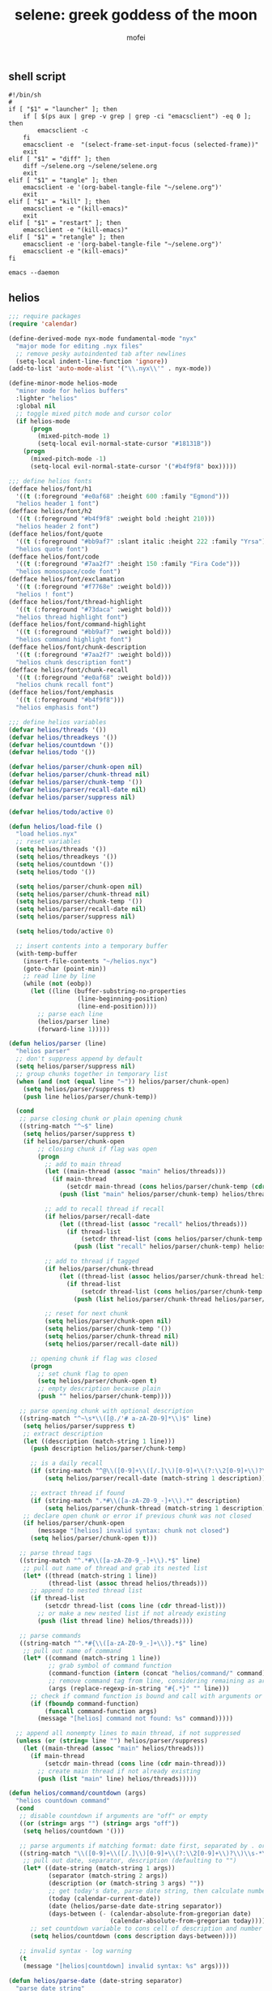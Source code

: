#+title: selene: greek goddess of the moon
#+author: mofei
** shell script
#+begin_src shell :tangle ~/selene.sh :tangle-mode (identity #o755)
#!/bin/sh
#
if [ "$1" = "launcher" ]; then
    if [ $(ps aux | grep -v grep | grep -ci "emacsclient") -eq 0 ]; then
        emacsclient -c
    fi
    emacsclient -e  "(select-frame-set-input-focus (selected-frame))"
    exit
elif [ "$1" = "diff" ]; then
    diff ~/selene.org ~/selene/selene.org
    exit
elif [ "$1" = "tangle" ]; then
    emacsclient -e '(org-babel-tangle-file "~/selene.org")'
    exit
elif [ "$1" = "kill" ]; then
    emacsclient -e "(kill-emacs)"
    exit
elif [ "$1" = "restart" ]; then
    emacsclient -e "(kill-emacs)"
elif [ "$1" = "retangle" ]; then
    emacsclient -e '(org-babel-tangle-file "~/selene.org")'
    emacsclient -e "(kill-emacs)"
fi

emacs --daemon
#+end_src

** helios
#+begin_src emacs-lisp :tangle ~/helios.el
;;; require packages
(require 'calendar)

(define-derived-mode nyx-mode fundamental-mode "nyx"
  "major mode for editing .nyx files"
  ;; remove pesky autoindented tab after newlines
  (setq-local indent-line-function 'ignore))
(add-to-list 'auto-mode-alist '("\\.nyx\\'" . nyx-mode))

(define-minor-mode helios-mode
  "minor mode for helios buffers"
  :lighter "helios"
  :global nil
  ;; toggle mixed pitch mode and cursor color
  (if helios-mode
      (progn
        (mixed-pitch-mode 1)
        (setq-local evil-normal-state-cursor "#18131B"))
    (progn
      (mixed-pitch-mode -1)
      (setq-local evil-normal-state-cursor '("#b4f9f8" box)))))

;;; define helios fonts
(defface helios/font/h1
  '((t (:foreground "#e0af68" :height 600 :family "Egmond")))
  "helios header 1 font")
(defface helios/font/h2
  '((t (:foreground "#b4f9f8" :weight bold :height 210)))
  "helios header 2 font")
(defface helios/font/quote
  '((t (:foreground "#bb9af7" :slant italic :height 222 :family "Yrsa")))
  "helios quote font")
(defface helios/font/code
  '((t (:foreground "#7aa2f7" :height 150 :family "Fira Code")))
  "helios monospace/code font")
(defface helios/font/exclamation
  '((t (:foreground "#f7768e" :weight bold)))
  "helios ! font")
(defface helios/font/thread-highlight
  '((t (:foreground "#73daca" :weight bold)))
  "helios thread highlight font")
(defface helios/font/command-highlight
  '((t (:foreground "#bb9af7" :weight bold)))
  "helios command highlight font")
(defface helios/font/chunk-description
  '((t (:foreground "#7aa2f7" :weight bold)))
  "helios chunk description font")
(defface helios/font/chunk-recall
  '((t (:foreground "#e0af68" :weight bold)))
  "helios chunk recall font")
(defface helios/font/emphasis
  '((t (:foreground "#b4f9f8")))
  "helios emphasis font")

;;; define helios variables
(defvar helios/threads '())
(defvar helios/threadkeys '())
(defvar helios/countdown '())
(defvar helios/todo '())

(defvar helios/parser/chunk-open nil)
(defvar helios/parser/chunk-thread nil)
(defvar helios/parser/chunk-temp '())
(defvar helios/parser/recall-date nil)
(defvar helios/parser/suppress nil)

(defvar helios/todo/active 0)

(defun helios/load-file ()
  "load helios.nyx"
  ;; reset variables
  (setq helios/threads '())
  (setq helios/threadkeys '())
  (setq helios/countdown '())
  (setq helios/todo '())

  (setq helios/parser/chunk-open nil)
  (setq helios/parser/chunk-thread nil)
  (setq helios/parser/chunk-temp '())
  (setq helios/parser/recall-date nil)
  (setq helios/parser/suppress nil)

  (setq helios/todo/active 0)

  ;; insert contents into a temporary buffer
  (with-temp-buffer
    (insert-file-contents "~/helios.nyx")
    (goto-char (point-min))
    ;; read line by line
    (while (not (eobp))
      (let ((line (buffer-substring-no-properties
                   (line-beginning-position)
                   (line-end-position))))
        ;; parse each line
        (helios/parser line)
        (forward-line 1)))))

(defun helios/parser (line)
  "helios parser"
  ;; don't suppress append by default
  (setq helios/parser/suppress nil)
  ;; group chunks together in temporary list
  (when (and (not (equal line "~")) helios/parser/chunk-open)
    (setq helios/parser/suppress t)
    (push line helios/parser/chunk-temp))

  (cond
   ;; parse closing chunk or plain opening chunk
   ((string-match "^~$" line)
    (setq helios/parser/suppress t)
    (if helios/parser/chunk-open
        ;; closing chunk if flag was open
        (progn
          ;; add to main thread
          (let ((main-thread (assoc "main" helios/threads)))
            (if main-thread
                (setcdr main-thread (cons helios/parser/chunk-temp (cdr main-thread)))
              (push (list "main" helios/parser/chunk-temp) helios/threads)))

          ;; add to recall thread if recall
          (if helios/parser/recall-date
              (let ((thread-list (assoc "recall" helios/threads)))
                (if thread-list
                    (setcdr thread-list (cons helios/parser/chunk-temp (cdr thread-list)))
                  (push (list "recall" helios/parser/chunk-temp) helios/threads))))

          ;; add to thread if tagged
          (if helios/parser/chunk-thread
              (let ((thread-list (assoc helios/parser/chunk-thread helios/threads)))
                (if thread-list
                    (setcdr thread-list (cons helios/parser/chunk-temp (cdr thread-list)))
                  (push (list helios/parser/chunk-thread helios/parser/chunk-temp) helios/threads))))

          ;; reset for next chunk
          (setq helios/parser/chunk-open nil)
          (setq helios/parser/chunk-temp '())
          (setq helios/parser/chunk-thread nil)
          (setq helios/parser/recall-date nil))

      ;; opening chunk if flag was closed
      (progn
        ;; set chunk flag to open
        (setq helios/parser/chunk-open t)
        ;; empty description because plain
        (push "" helios/parser/chunk-temp))))

   ;; parse opening chunk with optional description
   ((string-match "^~\s*\\([@./'# a-zA-Z0-9]*\\)$" line)
    (setq helios/parser/suppress t)
    ;; extract description
    (let ((description (match-string 1 line)))
      (push description helios/parser/chunk-temp)

      ;; is a daily recall
      (if (string-match "^@\\([0-9]+\\([/.]\\)[0-9]+\\(?:\\2[0-9]+\\)?\\).*" description)
          (setq helios/parser/recall-date (match-string 1 description)))

      ;; extract thread if found
      (if (string-match ".*#\\([a-zA-Z0-9_-]+\\).*" description)
          (setq helios/parser/chunk-thread (match-string 1 description))))
    ;; declare open chunk or error if previous chunk was not closed
    (if helios/parser/chunk-open
        (message "[helios] invalid syntax: chunk not closed")
      (setq helios/parser/chunk-open t)))

   ;; parse thread tags
   ((string-match "^.*#\\([a-zA-Z0-9_-]+\\).*$" line)
    ;; pull out name of thread and grab its nested list
    (let* ((thread (match-string 1 line))
           (thread-list (assoc thread helios/threads)))
      ;; append to nested thread list
      (if thread-list
          (setcdr thread-list (cons line (cdr thread-list)))
        ;; or make a new nested list if not already existing
        (push (list thread line) helios/threads))))

   ;; parse commands
   ((string-match "^.*#{\\([a-zA-Z0-9_-]+\\)}.*$" line)
    ;; pull out name of command
    (let* ((command (match-string 1 line))
           ;; grab symbol of command function
           (command-function (intern (concat "helios/command/" command)))
           ;; remove command tag from line, considering remaining as arguments
           (args (replace-regexp-in-string "#{.*}" "" line)))
      ;; check if command function is bound and call with arguments or log warning
      (if (fboundp command-function)
          (funcall command-function args)
        (message "[helios] command not found: %s" command)))))

  ;; append all nonempty lines to main thread, if not suppressed
  (unless (or (string= line "") helios/parser/suppress)
    (let ((main-thread (assoc "main" helios/threads)))
      (if main-thread
          (setcdr main-thread (cons line (cdr main-thread)))
        ;; create main thread if not already existing
        (push (list "main" line) helios/threads)))))

(defun helios/command/countdown (args)
  "helios countdown command"
  (cond
   ;; disable countdown if arguments are "off" or empty
   ((or (string= args "") (string= args "off"))
    (setq helios/countdown '()))

   ;; parse arguments if matching format: date first, separated by . or /, then optional description in brackets
   ((string-match "\\([0-9]+\\([/.]\\)[0-9]+\\(?:\\2[0-9]+\\)?\\)\\s-*\\(?:\\[\\(.*?\\)\\]\\)?\\s-*$" args)
    ;; pull out date, separator, description (defaulting to "")
    (let* ((date-string (match-string 1 args))
           (separator (match-string 2 args))
           (description (or (match-string 3 args) ""))
           ;; get today's date, parse date string, then calculate number of days between
           (today (calendar-current-date))
           (date (helios/parse-date date-string separator))
           (days-between (- (calendar-absolute-from-gregorian date)
                            (calendar-absolute-from-gregorian today))))
      ;; set countdown variable to cons cell of description and number of days between
      (setq helios/countdown (cons description days-between))))

   ;; invalid syntax - log warning
   (t
    (message "[helios|countdown] invalid syntax: %s" args))))

(defun helios/parse-date (date-string separator)
  "parse date string"
  ;; split date string by separator and convert to numbers
  (let* ((parts (mapcar #'string-to-number (split-string date-string (regexp-quote separator))))
         ;; pull out month and day
         (month (nth 0 parts))
         (day (nth 1 parts))
         ;; pull out year, defaulting to current year if not provided
         (year (or (nth 2 parts) (nth 2 (calendar-current-date))))
         ;; reconstruct into date list
         (date (list month day year))
         ;; get today's date
         (today (calendar-current-date)))
    ;; turn YY year format into YYYY by just adding 2000 and update date list
    (when (< year 100)
      (setq year (+ 2000 year))
      (setq date (list month day year)))
    ;; check if year was provided
    (when (< (length parts) 3)
      ;; offset year to next year if date has already passed
      (if (< (calendar-absolute-from-gregorian date)
             (calendar-absolute-from-gregorian today))
          (setf (nth 2 date) (1+ year))))
    date))

(defun helios/command/todo (args)
  "helios todo command"
  ;; switch conditional cases cascade down
  (cond
   ;; [x] indicates marking todo as completed
   ((string-match "\\(.*?\\)\\s-*\\[x\\]\\s-*$" args)
    ;; pull out task and set found flag to false
    (let ((task (match-string 1 args))
          (found nil))
      ;; loop over all todos
      (dolist (item helios/todo)
        ;; set found flag to true and mark todo as completed when found
        ;; decrement to keep count of active uncompleted todos
        (when (string= task (car item))
          (setq found t)
          (setcdr item "x")
          (setq helios/todo/active (- helios/todo/active 1))))
      ;; log warning if todo was never found
      (unless found
        (message "[helios|todo] task not found: %s" task))))

   ;; parse arguments if matching syntax: task first, then optional date in brackets separated by . or /
   ((string-match "\\(.*?\\)\\s-*\\(?:\\[\\([0-9]+\\([/.]\\)[0-9]+\\(?:\\3[0-9]+\\)?\\)\\]\\)?\\s-*$" args)
    ;; pull out task, date, and separator
    (let* ((task (match-string 1 args))
           (date-string (or (match-string 2 args) ""))
           (separator (match-string 3 args)))
      ;; push cons cell of task and date string to todos
      (push (cons task date-string) helios/todo)
      ;; keep track of active todos
      (setq helios/todo/active (+ helios/todo/active 1))))

   ;; catchall indicates no valid syntax was matched
   ;; invalid syntax - log warning
   (t
    (message "[helios|todo] invalid syntax: %s" args))))

(defun helios/load-dashboard ()
  "load helios dashboard"
  ;; set left margin to 2/5 of window width
  (setq margin-left (* (/ (window-total-width) 5) 2))
  ;; responsive - if window width is less than 100, set margin to 1/3 of width
  (when (< (window-total-width) 100)
    (setq margin-left (/ (window-total-width) 3)))

  ;; define quote bank
  (setq quotes '(
                 "prime time grind time"
                 "cook or get cooked"
                 "pressure makes diamonds"
                 "I N V E R T"
                 "lock the fuck in"
                 "garbage in, garbage out"
                 "day by day but make each count"
                 "the only certainty in life is uncertainty"
                 "the time will pass anyways..."
                 "is this all a dream?"))
  ;; pick a random quote
  (setq quote (nth (random (length quotes)) quotes))

  ;; get or create helios buffer
  (with-current-buffer (helios/buffer)
    ;; inhibit read only in buffer
    (let ((inhibit-read-only t))
      ;; erase buffer and insert headline and random quote
      (erase-buffer)
      (insert "H E L I O S\n")
      (insert (format "\"%s\"\n" quote))

      ;; check that countdown is enabled
      (when helios/countdown
        (if (>= (cdr helios/countdown) 0)
            ;; insert formatted countdown depending on if description is provided
            (if (string-empty-p (car helios/countdown))
                (insert (format "<%d days remaining>\n" (cdr helios/countdown)))
              (insert (format "<%s: %d days remaining>\n" (car helios/countdown) (cdr helios/countdown))))))

      ;; insert heading if there are threads
      (if (> (length helios/threads) 0)
          (insert "threads\n"))
      (let ((count 0))
        (catch 'break
          ;; loop over threadkeys list
          (mapcar (lambda (pair)
                    ;; break to only show first 4 threads
                    (when (> count 3)
                      (throw 'break nil))
                    ;; insert word formatted to emphasize keybind
                    ;; split where first occurance of letter is and piece together
                    (let* ((word (car pair))
                           (letter (cdr pair))
                           (match (string-match (regexp-quote letter) word 0)))
                      (insert (substring word 0 (match-beginning 0)))
                      (insert (propertize letter 'font-lock-face 'helios/font/emphasis))
                      (insert (substring word (match-end 0)))
                      (insert "\n")
                      (setq count (+ count 1))))
                  helios/threadkeys))

      ;; insert heading if there are active todos
      (if (> helios/todo/active 0)
          (insert "todo\n"))
      ;; loop over todos
      (let ((count 0))
        (catch 'break
          (dolist (todo helios/todo)
            ;; break to only show first 4 todos
            (when (> count 3)
              (throw 'break nil))
            ;; insert todo bullet if active
            (unless (string= "x" (cdr todo))
              (setq count (+ count 1))
              ;; format depending on whether deadline is provided
              (if (string-empty-p (cdr todo))
                  (insert (format "• %s\n" (car todo)))
                (insert (format "• %s [%s]\n" (car todo) (cdr todo)))))))))))

  ;; switch to helios buffer and refresh buffer
  (switch-to-buffer (helios/buffer))
  (helios/buffer-hook)

  ;; set fonts
  (setq font-lock-defaults nil)
  (setq helios-dashboard-font-lock
        '(("H E L I O S"
           (0 'helios/font/h1 t))
          ("^\".+\"$"
           (0 'helios/font/quote t))
          ("^<.+>$"
           (0 'helios/font/code t))
          ("^\\<\\(threads\\|todo\\)\\>$"
           (0 'helios/font/h2 t))
          ("^.*!.*$"
           (0 'helios/font/exclamation t))))
  (setq font-lock-defaults '(helios-dashboard-font-lock))
  (setq-local line-spacing 18)
  (font-lock-mode 1)

  (helios/neutralize-mouse)

  ;; bind thread and todo expansion buffers
  (evil-local-set-key 'normal (kbd "1")
                      `(lambda ()
                         (interactive)
                         (helios/threads)))
  (evil-local-set-key 'normal (kbd "2")
                      `(lambda ()
                         (interactive)
                         (helios/todo)))

  ;; set margins, enable line wrapping, set read only and go to origin point
  (set-window-margins (selected-window) margin-left 8)
  (visual-line-mode t)
  (read-only-mode 1)
  (goto-char (point-min))

  ;; hook into buffer list update
  (add-hook 'buffer-list-update-hook #'helios/buffer-hook))

(defun helios/threads ()
  "helios expansion buffer to display all threads"
  (message "threads"))

(defun helios/todo ()
  "helios expansion buffer to display all todos"
  (message "todo"))

(defun helios/buffer ()
  "get or create helios buffer"
  (get-buffer-create "*helios*"))

(defun helios/buffer-hook ()
  "helios buffer hook"
  ;; check when current buffer is helios dashboard and use header/mode lines as top/bottom padding
  (when (string-equal (buffer-name) "*helios*")
    ;; empty header line, set background color to match background and jack up height
    (setq-local header-line-format '(" "))
    (custom-set-faces
     '(header-line ((t (:background "#18131B" :foreground "#18131B"))))
     '(header-line-inactive ((t (:background "#18131B" :foreground "#18131B")))))
    (face-remap-add-relative 'header-line '((:height 1300)))
    ;; empty mode line, set background color to match background and jack up height
    (setq-local mode-line-format '(" "))
    (custom-set-faces
     '(mode-line ((t (:background "#18131B" :foreground "#18131B"))))
     '(mode-line-inactive ((t (:background "#18131B" :foreground "#18131B")))))
    (face-remap-add-relative 'mode-line '((:height 1300))))

  ;; reset mode/header lines if current buffer isn't helios dashboard
  (unless (string-equal (buffer-name) "*helios*")
    (custom-set-faces
     '(mode-line ((t (:inherit mode-line))))
     '(mode-line-inactive ((t (:inherit mode-line-inactive))))
     '(header-line ((t nil)))))

  ;; enable helios minor mode in all helios buffers
  (if (string-match "^\*helios" (buffer-name))
      (helios-mode 1)
    (helios-mode -1)))

(defun helios/neutralize-mouse ()
  "neutralize mouse"
  (define-key evil-motion-state-local-map [down-mouse-1] #'ignore)
  (define-key evil-motion-state-local-map [mouse-1] #'ignore)
  (define-key evil-motion-state-local-map [drag-mouse-1] #'ignore)
  (define-key evil-motion-state-local-map [double-mouse-1] #'ignore)
  (define-key evil-motion-state-local-map [triple-mouse-1] #'ignore)
  (define-key evil-motion-state-local-map [mouse-2] #'ignore)
  (define-key evil-motion-state-local-map [mouse-3] #'ignore)
  (define-key evil-motion-state-local-map [wheel-up] #'ignore)
  (define-key evil-motion-state-local-map [wheel-down] #'ignore))

(defun helios/generate-thread-keys ()
  "find unique keys for threads"
  ;; use a hash table for efficiency
  (let ((used-letters (make-hash-table))
        result)
    ;; loop in reverse to maintain stability because threads are from most recent first
    (dolist (thread (reverse helios/threads))
      ;; loop over chracters to find when they are a letter and not already used
      ;; or if no options are available, pick the first available letter in alphabet
      (let* ((name (car thread))
             (unique-letter (or (cl-loop for char across name
                                         when (and (cl-position char "abcdefghijklmnopqrstuvwxyz")
                                                   (not (gethash (downcase char) used-letters)))
                                         return (downcase char))
                                (cl-loop for char across "abcdefghijklmnopqrstuvwxyz"
                                         unless (gethash char used-letters)
                                         return char))))
        ;; update hash table and results list
        (when unique-letter
          (puthash unique-letter t used-letters)
          ;; convert from char to string
          (push (cons name (string unique-letter)) result))))
    (setq helios/threadkeys result)))

(defun helios/generate-thread-binds ()
  "generate keybinds for helios threads"
  ;; loop over threadkeys
  (dolist (pair helios/threadkeys)
    ;; get name and unique letter of thread
    ;; and then get the thread itself
    (let* ((name (car pair))
           (letter (cdr pair))
           (thread (assoc name helios/threads)))
      ;; bind the letter key to a lambda function that spawns the thread buffer
      (evil-local-set-key 'normal (kbd letter)
                          `(lambda ()
                             (interactive)
                             (helios/spawn-thread ',thread))))))

(defun helios/spawn-thread (thread)
  "spawn buffer displaying helios thread contents"
  ;; get name, contents, and make buffer name
  (let* ((name (car thread))
         (contents (cdr thread))
         (buffer-name (format "*helios/%s*" name)))
    ;; get or create thread buffer
    (with-current-buffer (get-buffer-create buffer-name)
      ;; inhibit read only
      (let ((inhibit-read-only t))
        (erase-buffer)
        (insert "\n")
        ;; loop over contents of thread
        (dolist (element contents)
          ;; insert single lines double spaced
          (when (stringp element)
            (insert element)
            (insert "\n\n"))
          ;; loop over chunks
          (when (listp element)
            ;; first element is the optional description
            (when (not (string-empty-p (car (last element))))
              ;; insert chunk description with font
              (insert (propertize (car (last element)) 'font-lock-face 'helios/font/chunk-description))
              (insert "\n"))
            ;; loop over chunk contents and insert, single spaced
            (dolist (line (butlast element))
              (insert line)
              (insert "\n"))
            ;; pad newline at end
            (insert "\n")))

        ;; switch to buffer, set read only and go to origin point
        (switch-to-buffer (current-buffer))
        (read-only-mode t)
        (goto-char (point-min))

        ;; set fonts
        (setq font-lock-defaults nil)
        (setq helios-thread-font-lock
              '((".*!.*" ; lines containing !
                 (0 'helios/font/exclamation t))
                ("#[[:alnum:]]+" ; thread tags
                 (0 'helios/font/thread-highlight t))
                ("#{[[:alnum:]]+}" ; command tags
                 (0 'helios/font/command-highlight t))
                ("@.+" ; daily recall chunk descriptions
                 (0 'helios/font/chunk-recall t))
                ("\".*\"" ; quotes (remove formatting)
                 (0 'default t))))
        (setq font-lock-defaults '(helios-thread-font-lock))
        (font-lock-mode 1)

        ;; enable line wrapping, mixed pitch mode
        (visual-line-mode t)
        (mixed-pitch-mode 1)
        ;; set line spacing and window margins
        (setq-local line-spacing 8)
        (set-window-margins (selected-window) 4 4)
        ;; press q to return to dashboard
        (evil-local-set-key 'normal (kbd "q") 'helios)))))

(defun helios ()
  "initialize helios"
  (interactive)
  (helios/load-file)
  (helios/generate-thread-keys)
  (helios/load-dashboard)
  (helios/generate-thread-binds))

;;; provide helios
(provide 'helios)
#+end_src

** init.el
#+begin_src emacs-lisp :tangle ~/.config/doom/init.el :mkdirp yes
;; -*- lexical-binding: t; -*-
(doom! :input

       :completion company ivy vertico

       :ui doom doom-dashboard (emoji +unicode) hl-todo modeline ophints
           (popup +defaults) (vc-gutter +pretty) vi-tilde-fringe workspaces zen

       :editor (evil +everywhere) file-templates fold snippets word-wrap

       :emacs dired electric undo vc

       :term eshell shell term vterm

       :checkers syntax

       :tools biblio debugger docker ein (eval +overlay) lookup lsp
              magit make pdf rgb tmux tree-sitter upload

       :os (:if IS-MAC macos) tty

       :lang (cc +lsp) common-lisp data emacs-lisp json javascript julia latex
             markdown ocaml org python (ruby +rails) (rust +lsp) sh web yaml

       :email

       :app calendar

       :config (default +bindings +smartparens))
#+end_src

** packages.el
#+begin_src emacs-lisp :tangle ~/.config/doom/packages.el
;; -*- no-byte-compile: t; -*-
(package! rainbow-mode)
(package! mixed-pitch)
(package! devdocs)
(package! olivetti)
#+end_src

** config.el
*** general settings
#+begin_src emacs-lisp :tangle ~/.config/doom/config.el
;; -*- lexical-binding: t; -*-
(setq doom-theme 'nyx
      doom-font (font-spec :family "Fira Code" :size 13 :height 1.0)
      doom-variable-pitch-font (font-spec :family "Palatino" :height 1.4)

      fancy-splash-image "~/selene.png"
      confirm-kill-emacs nil
      display-line-numbers-type 'relative

      comfy-modes '(org-mode devdocs-mode))

(setq-default indent-tabs-mode nil
              tab-width 4
              tab-stop-list ()
              indent-line-function 'insert-tab

              python-indent-guess-indent-offset nil
              python-indent-offset 4)

(push '(fullscreen . maximized) default-frame-alist)

(load-file "~/helios.el")
(require 'helios)
#+end_src

mac specific settings
#+begin_src emacs-lisp :tangle ~/.config/doom/config.el
(when (equal system-type 'darwin)
  ;; make command [⌘] => meta & option [⌥] => super
  (setq mac-command-modifier 'meta)
  (setq mac-option-modifier 'super))
#+end_src

fix focus when starting emacsclient
https://korewanetadesu.com/emacs-on-os-x.html
#+begin_src emacs-lisp :tangle ~/.config/doom/config.el
(when (featurep 'ns)
  (defun ns-raise-emacs ()
    "Raise Emacs."
    (ns-do-applescript "tell application \"Emacs\" to activate"))

  (defun ns-raise-emacs-with-frame (frame)
    "Raise Emacs and select the provided frame."
    (with-selected-frame frame
      (when (display-graphic-p)
        (ns-raise-emacs))))

  (add-hook 'after-make-frame-functions 'ns-raise-emacs-with-frame)

  (when (display-graphic-p)
    (ns-raise-emacs)))
#+end_src

popup rules
#+begin_src emacs-lisp :tangle ~/.config/doom/config.el
(set-popup-rules!
  '(("^\\*doom:vterm" :side bottom :size 0.32)))
#+end_src

*** keymaps
misc.
#+begin_src emacs-lisp :tangle ~/.config/doom/config.el
(map! :leader
      ;; selene keyspace
      "s s" #'(lambda () (interactive) (find-file "~/selene.org"))
      "s h" #'(lambda () (interactive) (find-file "~/helios.nyx"))
      "s o" #'olivetti-mode

      "v" #'+vterm/toggle
      "d" #'devdocs-lookup

      "r c" #'(lambda () (interactive) (selene/run-clang (buffer-file-name)))
      "r p" #'(lambda () (interactive) (selene/run-python (buffer-file-name)))

      "! l" #'flycheck-list-errors
      "! n" #'flycheck-next-error
      "! p" #'flycheck-previous-error

      "@" #'helios)
#+end_src

evil
#+begin_src emacs-lisp :tangle ~/.config/doom/config.el
(define-key evil-motion-state-map (kbd "C-`") 'evil-emacs-state)
(define-key evil-emacs-state-map (kbd "C-`") 'evil-exit-emacs-state)
#+end_src

disable control-scroll zooming in accidentally
#+begin_src emacs-lisp :tangle ~/.config/doom/config.el
(define-key global-map (kbd "<C-wheel-up>") #'ignore)
(define-key global-map (kbd "<C-wheel-down>") #'ignore)
#+end_src

*** functions
change hook
#+begin_src emacs-lisp :tangle ~/.config/doom/config.el
(defun selene/on-change ()
  ;; ignore helios buffers
  (unless (string-match "^\*helios" (buffer-name))
    ;; comfy line height for comfy serif font
    (when (member major-mode comfy-modes)
      (mixed-pitch-mode 1)
      (setq-local line-spacing 6))
    (when (not (member major-mode comfy-modes))
      (mixed-pitch-mode -1)
      (setq-local line-spacing 6)))

  ;; check if .nyx file
  (when (buffer-file-name)
    (when (string= (file-name-extension (buffer-file-name)) "nyx")
      (mixed-pitch-mode 1)
      (setq-local line-spacing 6)
      (visual-line-mode t)
      (set-window-margins (selected-window) 4 4))
      (advice-add 'basic-save-buffer :after (lambda (_) (selene/on-change))))

  ;; hide cursor on splash dash
  (when (eq major-mode '+doom-dashboard-mode)
    (internal-show-cursor (selected-window) nil))
  (when (not (eq major-mode '+doom-dashboard-mode))
    (internal-show-cursor (selected-window) t)))
#+end_src

run programs in vterm
#+begin_src emacs-lisp :tangle ~/.config/doom/config.el
(defun selene/run-clang (file-name)
  (interactive)
  (vterm)
  (set-buffer "*vterm*")
  (term-send-raw-string (concat "clang++ -std=c++11 \"" file-name "\" && ./a.out\n")))

(defun selene/run-python (file-name)
  (interactive)
  (vterm)
  (set-buffer "*vterm*")
  (term-send-raw-string (concat "python3 \"" file-name "\"\n")))
#+end_src

*** hooks
on buffer list change
#+begin_src emacs-lisp :tangle ~/.config/doom/config.el
(add-hook 'buffer-list-update-hook 'selene/on-change)
#+end_src

2 space tab in lisp modes
#+begin_src emacs-lisp :tangle ~/.config/doom/config.el
(add-hook 'lisp-mode-hook (lambda () (setq-local tab-width 2)))
(add-hook 'emacs-lisp-mode-hook (lambda () (setq-local tab-width 2)))
#+end_src

fix issue of small variable-pitch text after new client frame
#+begin_src emacs-lisp :tangle ~/.config/doom/config.el
(add-hook 'server-after-make-frame-hook
  (lambda ()
    (setq-local mixed-pitch-set-height t)
    (set-face-attribute 'variable-pitch nil :height 1.4)))
#+end_src

doom dashboard
#+begin_src emacs-lisp :tangle ~/.config/doom/config.el
(remove-hook '+doom-dashboard-functions #'doom-dashboard-widget-shortmenu)
(remove-hook '+doom-dashboard-functions #'doom-dashboard-widget-loaded)
(remove-hook '+doom-dashboard-functions #'doom-dashboard-widget-footer)

(add-hook! '+doom-dashboard-functions :append
  (insert (+doom-dashboard--center +doom-dashboard--width "< w e l c o m e ,   m o f e i >") "\n\n\n\n\n\n\n\n\n\n\n\n\n\n\n\n\n\n\n\n\n\n\n\n"))
#+end_src

misc.
#+begin_src emacs-lisp :tangle ~/.config/doom/config.el
(remove-hook 'doom-first-input-hook #'evil-snipe-mode) ; evil s functionality
#+end_src

*** org
#+begin_src emacs-lisp :tangle ~/.config/doom/config.el
(setq org-directory "~/org/")
(setq org-log-done 'time)
#+end_src

make org pretty
#+begin_src emacs-lisp :tangle ~/.config/doom/config.el
(setq org-hide-emphasis-markers t)

(font-lock-add-keywords 'org-mode
  '(("^ *\\([-]\\) "
    (0 (prog1 () (compose-region (match-beginning 1) (match-end 1) "•"))))))
#+end_src

mixed-pitch for org
#+begin_src emacs-lisp :tangle ~/.config/doom/config.el
(use-package! mixed-pitch
  :hook (org-mode . mixed-pitch-mode)
  :config
    (setq mixed-pitch-set-height t)
    (set-face-attribute 'variable-pitch nil :height 1.4))
#+end_src

org-capture
#+begin_src emacs-lisp :tangle ~/.config/doom/config.el
(setq org-default-notes-file (concat org-directory "/capture.org"))
(map! :leader "x" #'org-capture)
#+end_src

** nyx colorscheme
#+begin_src emacs-lisp :tangle ~/.config/doom/themes/nyx-theme.el :mkdirp yes
(require 'doom-themes)

(defgroup nyx-theme nil
  "Options for doom-themes"
  :group 'doom-themes)

(def-doom-theme nyx
  "A dark theme inspired by the moon"

  ;; name        default   256       16
  ((bg         '("#18131A" nil       nil            ))
   (bg-alt     '("#18131A" nil       nil            ))
   (base0      '("#261e29" "#261e29" "black"        ))
   (base1      '("#2f2633" "#2f2633" "brightblack"  ))
   (base2      '("#5e4b66" "#5e4b66" "brightblack"  ))
   (base3      '("#745f7d" "#745f7d" "brightblack"  ))
   (base4      '("#8b7694" "#8b7694" "brightblack"  ))
   (base5      '("#9483a8" "#9483a8" "brightblack"  ))
   (base6      '("#ae9fc9" "#ae9fc9" "brightblack"  ))
   (base7      '("#b0bae3" "#b0bae3" "brightblack"  ))
   (base8      '("#c0caf5" "#c0caf5" "white"        ))
   (fg         '("#a9b1d6" "#a9b1d6" "white"        ))
   (fg-alt     '("#c0caf5" "#c0caf5" "brightwhite"  ))

   (grey       '("#8189af" "#8189af" "brightblack"  ))
   (red        '("#f7768e" "#f7768e" "red"          ))
   (orange     '("#ff9e64" "#ff9e64" "brightred"    ))
   (green      '("#73daca" "#73daca" "green"        ))
   (teal       '("#2ac3de" "#2ac3de" "brightgreen"  ))
   (yellow     '("#e0af68" "#e0af68" "yellow"       ))
   (blue       '("#7aa2f7" "#7aa2f7" "brightblue"   ))
   (dark-blue  '("#565f89" "#565f89" "blue"         ))
   (magenta    '("#bb9af7" "#bb9af7" "magenta"      ))
   (violet     '("#9aa5ce" "#9aa5ce" "brightmagenta"))
   (cyan       '("#b4f9f8" "#b4f9f8" "brightcyan"   ))
   (dark-cyan  '("#7dcfff" "#7dcfff" "cyan"         ))

   (highlight      cyan)
   (vertical-bar   base2)
   (selection      dark-blue)
   (builtin        magenta)
   (comments       base4)
   (doc-comments   (doom-lighten comments 0.2))
   (constants      violet)
   (functions      green)
   (keywords       blue)
   (methods        cyan)
   (operators      blue)
   (type           red)
   (strings        yellow)
   (variables      magenta)
   (numbers        magenta)
   (region         (doom-darken magenta 0.8))
   (error          red)
   (warning        yellow)
   (success        green)
   (vc-modified    orange)
   (vc-added       green)
   (vc-deleted     red)

   (modeline-fg     fg)
   (modeline-fg-alt (doom-blend violet base4 0.2))

   (modeline-bg (doom-darken bg-alt 0.2))
   (modeline-bg-l base2)
   (modeline-bg-inactive (doom-darken bg 0.1))
   (modeline-bg-inactive-l `(,(doom-darken (car bg-alt) 0.05) ,@(cdr base1))))

  ((font-lock-comment-face
    :foreground comments
    :weight 'regular)
   (font-lock-doc-face
    :inherit 'font-lock-comment-face
    :foreground doc-comments
    :weight 'regular)

   ((line-number &override) :foreground base4)
   ((line-number-current-line &override) :foreground cyan)

   (doom-modeline-bar :background highlight)
   (doom-modeline-project-dir :foreground violet :weight 'bold)
   (doom-modeline-buffer-file :weight 'regular)

   (mode-line :background modeline-bg :foreground modeline-fg)
   (mode-line-inactive :background modeline-bg-inactive :foreground modeline-fg-alt)
   (mode-line-emphasis :foreground highlight)

   (magit-blame-heading :foreground orange :background bg-alt)
   (magit-diff-removed :foreground (doom-darken red 0.2) :background (doom-blend red bg 0.1))
   (magit-diff-removed-highlight :foreground red :background (doom-blend red bg 0.2) :bold bold)

   (evil-ex-lazy-highlight :background base2)

   (css-proprietary-property :foreground orange)
   (css-property             :foreground green)
   (css-selector             :foreground blue)

   (markdown-markup-face     :foreground base5)
   (markdown-header-face     :inherit 'bold :foreground red)
   (markdown-code-face       :background base1)
   (mmm-default-submode-face :background base1)

   (org-block            :background (doom-darken bg-alt 0.2))
   (org-level-1          :foreground base8 :weight 'bold :height 1.25)
   (org-level-2          :foreground base7 :weight 'bold :height 1.1)
   (org-level-3          :foreground base6 :bold bold :height 1.0)
   (org-level-4          :foreground base5 :bold bold :height 1.0)
   (org-ellipsis         :underline nil :background bg-alt     :foreground grey)
   (org-quote            :background base1)
   (org-checkbox-statistics-done :foreground base2 :weight 'normal)
   (org-done nil)
   (org-done :foreground green :weight 'normal)
   (org-headline-done :foreground base3 :weight 'normal :strike-through t)
   (org-date :foreground orange)
   (org-code :foreground dark-blue)
   (org-special-keyword :foreground base8 :underline t)
   (org-document-title :foreground base8 :weight 'bold :height 1.5)
   (org-document-info-keyword :foreground base4 :height 0.75)
   (org-block-begin-line :foreground base4 :height 0.8)
   (org-meta-line :foreground base4 :height 0.65)
   (org-list-dt :foreground magenta)

   (org-todo-keyword-faces
    '(("TODO" :foreground base6 :weight normal :underline t)
      ("WAITING" :foreground magenta :weight normal :underline t)
      ("INPROGRESS" :foreground blue :weight normal :underline t)
      ("DONE" :foreground green :weight normal :underline t)
      ("CANCELLED" :foreground red :weight normal :underline t)))

   (org-priority-faces '((65 :foreground orange)
                         (66 :foreground yellow)
                         (67 :foreground cyan)))

   (helm-candidate-number :background blue :foreground bg)

   (web-mode-current-element-highlight-face :background dark-blue :foreground bg)

   (wgrep-face :background base1)

   (ediff-current-diff-A        :foreground red   :background (doom-lighten red 0.8))
   (ediff-current-diff-B        :foreground green :background (doom-lighten green 0.8))
   (ediff-current-diff-C        :foreground blue  :background (doom-lighten blue 0.8))
   (ediff-current-diff-Ancestor :foreground teal  :background (doom-lighten teal 0.8))

   (tooltip :background base1 :foreground fg)

   (ivy-posframe :background base0)

   (lsp-ui-doc-background      :background base0)
   (lsp-face-highlight-read    :background (doom-blend red bg 0.3))
   (lsp-face-highlight-textual :inherit 'lsp-face-highlight-read)
   (lsp-face-highlight-write   :inherit 'lsp-face-highlight-read)
 ))
#+end_src
